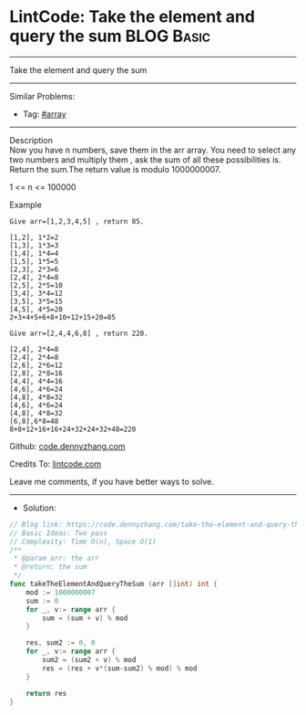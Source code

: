 * LintCode: Take the element and query the sum                   :BLOG:Basic:
#+STARTUP: showeverything
#+OPTIONS: toc:nil \n:t ^:nil creator:nil d:nil
:PROPERTIES:
:type:     array
:END:
---------------------------------------------------------------------
Take the element and query the sum
---------------------------------------------------------------------
#+BEGIN_HTML
<a href="https://github.com/dennyzhang/code.dennyzhang.com/tree/master/problems/take-the-element-and-query-the-sum"><img align="right" width="200" height="183" src="https://www.dennyzhang.com/wp-content/uploads/denny/watermark/github.png" /></a>
#+END_HTML
Similar Problems:
- Tag: [[https://code.dennyzhang.com/tag/array][#array]]
---------------------------------------------------------------------
Description
Now you have n numbers, save them in the arr array. You need to select any two numbers and multiply them , ask the sum of all these possibilities is. Return the sum.The return value is modulo 1000000007.

1 <= n <= 100000


Example
#+BEGIN_EXAMPLE
Give arr=[1,2,3,4,5] , return 85.

[1,2], 1*2=2
[1,3], 1*3=3
[1,4], 1*4=4
[1,5], 1*5=5
[2,3], 2*3=6
[2,4], 2*4=8
[2,5], 2*5=10
[3,4], 3*4=12
[3,5], 3*5=15
[4,5], 4*5=20
2+3+4+5+6+8+10+12+15+20=85
#+END_EXAMPLE

#+BEGIN_EXAMPLE
Give arr=[2,4,4,6,8] , return 220.

[2,4], 2*4=8
[2,4], 2*4=8
[2,6], 2*6=12
[2,8], 2*8=16
[4,4], 4*4=16
[4,6], 4*6=24
[4,8], 4*8=32
[4,6], 4*6=24
[4,8], 4*8=32
[6,8],6*8=48
8+8+12+16+16+24+32+24+32+48=220
#+END_EXAMPLE

Github: [[https://github.com/dennyzhang/code.dennyzhang.com/tree/master/problems/take-the-element-and-query-the-sum][code.dennyzhang.com]]

Credits To: [[https://www.lintcode.com/problem/take-the-element-and-query-the-sum/description/][lintcode.com]]

Leave me comments, if you have better ways to solve.
---------------------------------------------------------------------
- Solution:

#+BEGIN_SRC go
// Blog link: https://code.dennyzhang.com/take-the-element-and-query-the-sum
// Basic Ideas: Two pass
// Complexity: Time O(n), Space O(1)
/**
 * @param arr: the arr
 * @return: the sum
 */
func takeTheElementAndQueryTheSum (arr []int) int {
    mod := 1000000007
    sum := 0
    for _, v:= range arr {
        sum = (sum + v) % mod
    }
    
    res, sum2 := 0, 0
    for _, v:= range arr {
        sum2 = (sum2 + v) % mod
        res = (res + v*(sum-sum2) % mod) % mod
    }
    
    return res
}
#+END_SRC

#+BEGIN_HTML
<div style="overflow: hidden;">
<div style="float: left; padding: 5px"> <a href="https://www.linkedin.com/in/dennyzhang001"><img src="https://www.dennyzhang.com/wp-content/uploads/sns/linkedin.png" alt="linkedin" /></a></div>
<div style="float: left; padding: 5px"><a href="https://github.com/dennyzhang"><img src="https://www.dennyzhang.com/wp-content/uploads/sns/github.png" alt="github" /></a></div>
<div style="float: left; padding: 5px"><a href="https://www.dennyzhang.com/slack" target="_blank" rel="nofollow"><img src="https://slack.dennyzhang.com/badge.svg" alt="slack"/></a></div>
</div>
#+END_HTML
